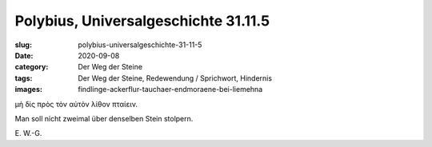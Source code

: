 Polybius, Universalgeschichte 31.11.5
=====================================

:slug: polybius-universalgeschichte-31-11-5
:date: 2020-09-08
:category: Der Weg der Steine
:tags: Der Weg der Steine, Redewendung / Sprichwort, Hindernis
:images: findlinge-ackerflur-tauchaer-endmoraene-bei-liemehna

.. class:: original greek

    μὴ δὶς πρὸς τὸν αὐτὸν λίθον πταίειν.

.. class:: translation

    Man soll nicht zweimal über denselben Stein stolpern.

.. class:: translation-source

    E\ . W.-G.
